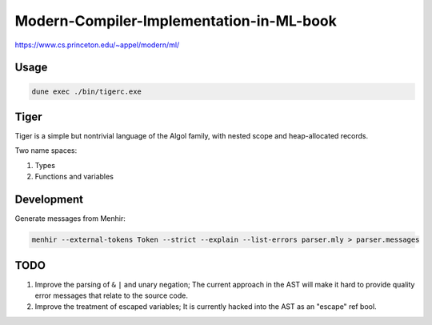Modern-Compiler-Implementation-in-ML-book
==========================================

https://www.cs.princeton.edu/~appel/modern/ml/

Usage
-----------

.. code-block:: bash

   dune exec ./bin/tigerc.exe


Tiger
------------

Tiger is a simple but nontrivial language of the Algol family,
with nested scope and heap-allocated records.

Two name spaces:

#. Types
#. Functions and variables

Development
------------------

Generate messages from Menhir:

.. code-block:: bash

  menhir --external-tokens Token --strict --explain --list-errors parser.mly > parser.messages

TODO
--------

#. Improve the parsing of ``&`` ``|`` and unary negation; The current approach in
   the AST will make it hard to provide quality error messages that relate
   to the source code.
#. Improve the treatment of escaped variables; It is currently hacked into
   the AST as an "escape" ref bool.
